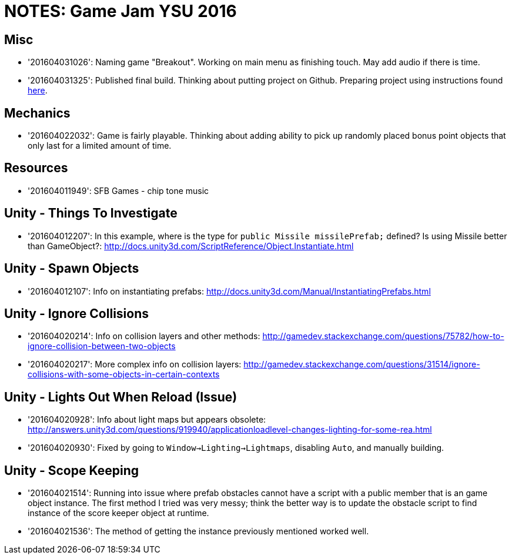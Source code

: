 = NOTES: Game Jam YSU 2016

== Misc
  - '201604031026': Naming game "Breakout". Working on main menu as finishing touch. May add audio if there is time.
  - '201604031325': Published final build. Thinking about putting project on Github. Preparing project using instructions found http://stackoverflow.com/questions/21573405/how-to-prepare-a-unity-project-for-git[here].

== Mechanics
  - '201604022032': Game is fairly playable. Thinking about adding ability to pick up randomly placed bonus point objects that only last for a limited amount of time.

== Resources
  - '201604011949': SFB Games - chip tone music

== Unity - Things To Investigate
  - '201604012207': In this example, where is the type for `public Missile missilePrefab;` defined? Is using Missile better than GameObject?: http://docs.unity3d.com/ScriptReference/Object.Instantiate.html

== Unity - Spawn Objects
  - '201604012107': Info on instantiating prefabs: http://docs.unity3d.com/Manual/InstantiatingPrefabs.html

== Unity - Ignore Collisions
  - '201604020214': Info on collision layers and other methods: http://gamedev.stackexchange.com/questions/75782/how-to-ignore-collision-between-two-objects
  - '201604020217': More complex info on collision layers: http://gamedev.stackexchange.com/questions/31514/ignore-collisions-with-some-objects-in-certain-contexts

== Unity - Lights Out When Reload (Issue)
  - '201604020928': Info about light maps but appears obsolete: http://answers.unity3d.com/questions/919940/applicationloadlevel-changes-lighting-for-some-rea.html
  - '201604020930': Fixed by going to `Window->Lighting->Lightmaps`, disabling `Auto`, and manually building.

== Unity - Scope Keeping
  - '201604021514': Running into issue where prefab obstacles cannot have a script with a public member that is an game object instance. The first method I tried was very messy; think the better way is to update the obstacle script to find instance of the score keeper object at runtime.
  - '201604021536': The method of getting the instance previously mentioned worked well.
